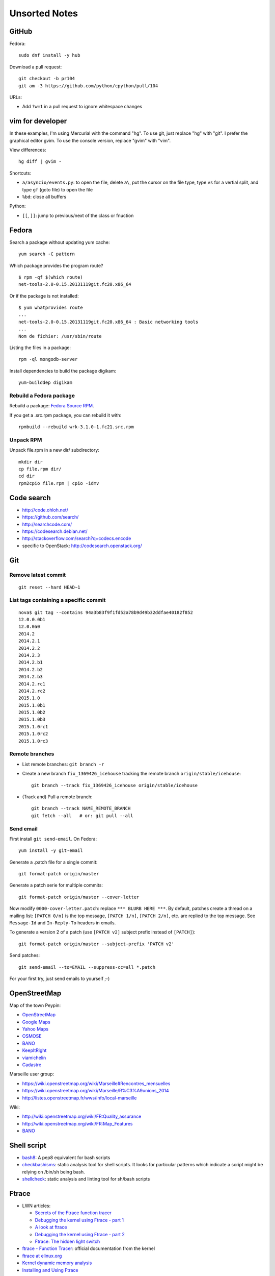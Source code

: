 ++++++++++++++
Unsorted Notes
++++++++++++++

.. image:: great_flamingo.jpg
   :alt: Great Flamingo
   :align: right
   :target: http://www.flickr.com/photos/haypo/11915292626/

GitHub
======

Fedora::

    sudo dnf install -y hub

Download a pull request::

    git checkout -b pr104
    git am -3 https://github.com/python/cpython/pull/104

URLs:

* Add ``?w=1`` in a pull request to ignore whitespace changes

vim for developer
=================

In these examples, I'm using Mercurial with the command "hg". To use git, just
replace "hg" with "git". I prefer the graphical editor gvim. To use the console
version, replace "gvim" with "vim".

View differences::

    hg diff | gvim -

Shortcuts:

* ``a/asyncio/events.py``: to open the file, delete ``a\``, put the cursor
  on the file type, type ``vs`` for a vertial split, and type ``gf`` (goto
  file) to open the file
* ``%bd``: close all buffers

Python:

* ``[[``, ``]]``: jump to previous/next of the class or fnuction



Fedora
======

Search a package without updating yum cache::

    yum search -C pattern

Which package provides the program route? ::

    $ rpm -qf $(which route)
    net-tools-2.0-0.15.20131119git.fc20.x86_64

Or if the package is not installed::

    $ yum whatprovides route
    ...
    net-tools-2.0-0.15.20131119git.fc20.x86_64 : Basic networking tools
    ...
    Nom de fichier: /usr/sbin/route

Listing the files in a package::

     rpm -ql mongodb-server

Install dependencies to build the package digikam::

    yum-builddep digikam

Rebuild a Fedora package
------------------------

Rebuild a package: `Fedora Source RPM <http://hacktux.com/fedora/source/rpm>`_.

If you get a .src.rpm package, you can rebuild it with::

    rpmbuild --rebuild wrk-3.1.0-1.fc21.src.rpm

Unpack RPM
----------

Unpack file.rpm in a new dir/ subdirectory::

    mkdir dir
    cp file.rpm dir/
    cd dir
    rpm2cpio file.rpm | cpio -idmv


Code search
===========

* http://code.ohloh.net/
* https://github.com/search/
* http://searchcode.com/
* https://codesearch.debian.net/
* http://stackoverflow.com/search?q=codecs.encode
* specific to OpenStack: http://codesearch.openstack.org/


Git
===

Remove latest commit
--------------------

::

    git reset --hard HEAD~1

List tags containing a specific commit
--------------------------------------

::

    nova$ git tag --contains 94a3b83f9f1fd52a78b9d49b32ddfae40182f852
    12.0.0.0b1
    12.0.0a0
    2014.2
    2014.2.1
    2014.2.2
    2014.2.3
    2014.2.b1
    2014.2.b2
    2014.2.b3
    2014.2.rc1
    2014.2.rc2
    2015.1.0
    2015.1.0b1
    2015.1.0b2
    2015.1.0b3
    2015.1.0rc1
    2015.1.0rc2
    2015.1.0rc3


Remote branches
---------------

* List remote branches: ``git branch -r``
* Create a new branch ``fix_1369426_icehouse`` tracking the remote branch
  ``origin/stable/icehouse``::

    git branch --track fix_1369426_icehouse origin/stable/icehouse

* (Track and) Pull a remote branch::

    git branch --track NAME_REMOTE_BRANCH
    git fetch --all   # or: git pull --all

Send email
----------

First install ``git send-email``. On Fedora::

    yum install -y git-email

Generate a .patch file for a single commit::

    git format-patch origin/master

Generate a patch serie for multiple commits::

    git format-patch origin/master --cover-letter

Now modify ``0000-cover-letter.patch``: replace ``*** BLURB HERE ***``. By
default, patches create a thread on a mailing list: ``[PATCH 0/n]`` is the top
message, ``[PATCH 1/n]``, ``[PATCH 2/n]``, etc. are replied to the top message.
See ``Message-Id`` and ``In-Reply-To`` headers in emails.

To generate a version 2 of a patch (use ``[PATCH v2]`` subject prefix instead
of ``[PATCH]``)::

    git format-patch origin/master --subject-prefix 'PATCH v2'

Send patches::

    git send-email --to=EMAIL --suppress-cc=all *.patch

For your first try, just send emails to yourself ;-)


OpenStreetMap
=============

Map of the town Peypin:

* `OpenStreetMap <http://www.openstreetmap.org/relation/93723>`_
* `Google Maps <https://maps.google.com/maps?ll=43.384146,5.577428&spn=0.005544,0.013368&sll=37.0625,-95.677068&sspn=49.089956,109.511719>`_
* `Yahoo Maps <https://maps.yahoo.com/place/?lat=43.38477800510547&lon=5.580840110778809&bb=43.391405312706%2C5.564478635787964%2C43.37816556912287%2C5.597201585769653&addr=Peypin%2C France>`_
* `OSMOSE <http://osmose.openstreetmap.fr/fr/map/#zoom=15&lat=43.38312&lon=5.57648&layer=Mapnik&overlays=FFFFFFFFFFFFFFFFFFFT&item=xxxx&level=1%2C2%2C3&tags=&fixable=&bbox=0.1373291015625%2C42.53689200787317%2C7.0751953125%2C45.98169518512228>`_
* `BANO <http://layers.openstreetmap.fr/?zoom=16&lat=43.38333&lon=5.5835&layers=B0000FFFFFFFFFFFFFFFFFFFFFFT>`_
* `KeepItRight <http://keepright.at/report_map.php?lang=fr&ch30=1&ch40=1&ch50=1&ch70=1&ch90=1&ch100=1&ch110=1&ch120=1&ch130=1&ch150=1&ch160=1&ch170=1&ch180=1&ch191=1&ch192=1&ch193=1&ch194=1&ch195=1&ch196=1&ch197=1&ch198=1&ch201=1&ch202=1&ch203=1&ch204=1&ch205=1&ch206=1&ch207=1&ch208=1&ch210=1&ch220=1&ch231=1&ch232=1&ch270=1&ch281=1&ch282=1&ch283=1&ch284=1&ch285=1&ch291=1&ch292=1&ch293=1&ch294=1&ch295=1&ch296=1&ch297=1&ch298=1&ch311=1&ch312=1&ch313=1&ch320=1&ch350=1&ch370=1&ch380=1&ch401=1&ch402=1&ch411=1&ch412=1&ch413=1&number_of_tristate_checkboxes=8&highlight_error_id=0&highlight_schema=0&lat=43.38304&lon=5.57771&zoom=16&show_ign=1&show_tmpign=1&layers=B0T&ch=0%2C30%2C40%2C50%2C70%2C90%2C100%2C110%2C120%2C130%2C150%2C160%2C170%2C180%2C191%2C192%2C193%2C194%2C195%2C196%2C197%2C198%2C201%2C202%2C203%2C204%2C205%2C206%2C207%2C208%2C210%2C220%2C231%2C232%2C270%2C281%2C282%2C283%2C284%2C285%2C291%2C292%2C293%2C294%2C295%2C296%2C297%2C298%2C311%2C312%2C313%2C320%2C350%2C370%2C380%2C401%2C402%2C411%2C412%2C413>`_
* `viamichelin <http://www.viamichelin.fr/web/Cartes-plans/Carte_plan-Peypin-13124-Bouches_du_Rhone-France-D46A?strLocid=35MTE1NHRhajA2MjdldzF5NjMyaGtuYTQyOTljMTAyMnNjTkRNdU16ZzBNems9Y05TNDFOemMyTnc9PQ==&loc=no&layers=00000001&zoomLevel=12&strCoord=5.57767*43.38439>`_
* `Cadastre <http://www.cadastre.gouv.fr/scpc/afficherCarteCommune.do?c=80073&dontSaveLastForward&keepVolatileSession=>`_

Marseille user group:

* https://wiki.openstreetmap.org/wiki/Marseille#Rencontres_mensuelles
* https://wiki.openstreetmap.org/wiki/Marseille/R%C3%A9unions_2014
* http://listes.openstreetmap.fr/wws/info/local-marseille

Wiki:

* http://wiki.openstreetmap.org/wiki/FR:Quality_assurance
* http://wiki.openstreetmap.org/wiki/FR:Map_Features
* `BANO <http://wiki.openstreetmap.org/wiki/WikiProject_France/WikiProject_Base_Adresses_Nationale_Ouverte_(BANO)>`_


Shell script
============

* `bash8 <https://pypi.python.org/pypi/bash8>`_: A pep8 equivalent for bash
  scripts
* `checkbashisms <http://freecode.com/projects/checkbashisms>`_: static
  analysis tool for shell scripts. It looks for particular patterns which
  indicate a script might be relying on /bin/sh being bash.
* `shellcheck <http://www.shellcheck.net/>`_: static analysis and linting tool
  for sh/bash scripts


Ftrace
======

* LWN articles:

  - `Secrets of the Ftrace function tracer <http://lwn.net/Articles/370423/>`_
  - `Debugging the kernel using Ftrace - part 1 <http://lwn.net/Articles/365835/>`_
  - `A look at ftrace <http://lwn.net/Articles/322666/>`_
  - `Debugging the kernel using Ftrace - part 2 <http://lwn.net/Articles/366796/>`_
  - `Ftrace: The hidden light switch <http://lwn.net/Articles/608497/>`_

* `ftrace - Function Tracer
  <https://www.kernel.org/doc/Documentation/trace/ftrace.txt>`_: official
  documentation from the kernel
* `ftrace at elinux.org <http://elinux.org/Ftrace>`_
* `Kernel dynamic memory analysis <http://elinux.org/Kernel_dynamic_memory_analysis>`_
* `Installing and Using Ftrace <http://omappedia.org/wiki/Installing_and_Using_Ftrace>`_


Mercurial
=========

.. _hg-bisect:

bisect with a command
---------------------

Shell script ``cmd.sh``::

    set -e -x
    make
    ./python script.py

where ``script.py`` is the script to reproduce the bug.

Cleanup everything::

    hg bisect --reset
    hg update -C

We know that the most recent version is bad (``./cmd`` fails)::

    ./cmd.sh
    # cmd.sh failed
    hg bisect -b

Find a good revision using a date::

    hg up -r "branch(default) and date('May 2015')"
    ./cmd.sh
    # it's still failing, take an older date
    hg up -r "branch(default) and date('Jan 2015')"
    ./cmd.sh
    # iterate until the test pass
    (...)
    hg bisect -g

Ok, we have a good and a bad revision, and a script to automate the bisection::

    hg bisect --command ./cmd.sh
    # enjoy watching your computer working for you


cannot edit immutable changeset: xxx
------------------------------------

You can force the phase of a changeset back to draft like so::

    hg phase -d -f <changeset_id>

Only do that for private changes!


Find tags containing a specific changeset
-----------------------------------------

Let's say that you want to check which versions contains the _FUTURE_CLASSES
variable::

    $ grep '_FUTURE_CLASSES =' trollius/*.py
    trollius/futures.py:    _FUTURE_CLASSES = (Future, events.asyncio.Future)
    trollius/futures.py:    _FUTURE_CLASSES = Future

    $ hg blame trollius/futures.py|grep '_FUTURE_CLASSES ='
    1712:     _FUTURE_CLASSES = (Future, events.asyncio.Future)
    1688:     _FUTURE_CLASSES = Future

    $ hg log -r 1688 --template '{date|isodate}\n'
    2014-07-25 10:05 +0200

Ok, so the _FUTURE_CLASSES was added by the changeset ``1688`` which was made
the 2014-07-25. We pick the oldest changeset, ``1712`` was probably a fix.

Find the tags which contains the changeset ``1688``::

    $ hg log -r "reverse(descendants(1688)) and tag()" --template "{tags}\t{rev}:{node|short}\n"
    trollius-1.0.2  1767:41ac07cd2d03
    trollius-1.0.1  1738:83e574a42e16

    $ hg log -r trollius-1.0.1 --template '{date|isodate}\n'
    2014-07-30 17:45 +0200
    $ hg log -r trollius-1.0.2 --template '{date|isodate}\n'
    2014-10-02 16:47 +0200

The _FUTURE_CLASSES was introduced in trollius-1.0.1 which was released the
2014-07-30.  The following release trollius-1.0.2 (2014-10-02) also contains
it, which is expected since trollius-1.0.2 is based on trollius-1.0.1.

Check versions::

    $ hg up trollius-1.0.1
    $ grep '_FUTURE_CLASSES =' trollius/*.py
    trollius/futures.py:    _FUTURE_CLASSES = (Future, events.asyncio.Future)
    trollius/futures.py:    _FUTURE_CLASSES = Future

    $ hg up trollius-1.0
    $ grep '_FUTURE_CLASSES =' trollius/*.py
    trollius/tasks.py:    _FUTURE_CLASSES = (futures.Future, asyncio.Future)
    trollius/tasks.py:    _FUTURE_CLASSES = futures.Future

Ok, so in fact the variable was moved from the Python module ``trollius.tasks``
to the modle ``trollius.futures`` between versions 1.0 and 1.0.1.

abort: can't rebase public changeset fb6b735060b5
-------------------------------------------------

Error::

    abort: can't rebase public changeset fb6b735060b5
    (see "hg help phases" for details)


Misc
====

* `Linux: detect launching of programs <https://stackoverflow.com/questions/6075013/linux-detect-launching-of-programs>`_ (StackOverflow)
* `MLVPN - MultiLink Virtual Public Network <http://www.mlvpn.fr/>`_
* `tmux shortcuts & cheatsheet <https://gist.github.com/MohamedAlaa/2961058>`_
* Docker: https://linuxfr.org/news/docker-tutoriel-pour-manipuler-les-conteneurs


Share files files from Linux to OSX
===================================

I tried NFS: issues with non-ASCII characters, issue with Unicode NFC
normalization on OS X. Since OS X 10.9, the only way is to use the command line
to pass the option ``-o nfc`` to ``mount -t nfs ...``.

I tried Samba: well, it's not easy. Let's say that the directory to share is
``/data``.

Prepare permissions, readable by everybody, UNIX and SELinux permissions::

    sudo find  /data -type f -print0|xargs -0 chmod 644
    sudo find -type d -print0|xargs -0 chmod 755
    sudo semanage fcontext -a -t samba_share_t "/data(/.*)?"
    sudo restorecon -R -v data/

Install Samba::

    sudo yum install samba samba-common samba-client cups-lib system-config-samba

Use ``system-config-samba`` to share ``/data``:

* run ``sudo system-config-samba``
* add ``/data`` directory as ``public`` and make it readable for everybody
* add a Windows user which is binded to your user (Preference, Samba users)

Start Samba server and run it at boot::

    sudo systemctl start smb.service
    sudo systemctl start nmb.service
    sudo systemctl enable smb.service
    sudo systemctl enable nmb.service

Mac OS X:

* Finder, Go, Access server: use ``smb://192.168.0.1/data`` URL
* Type the user and password
* Enjoy!

Very good tutorial for Fedora 20:  `How to enable samba share for a specific
directory - Fedora 20
<https://ask.fedoraproject.org/en/question/40353/how-to-enable-samba-share-for-a-specific-directory-fedora-20/>`_.


Friends
=======

* http://blog.sileht.net/
* http://www.florentflament.com/
* http://yeknan.free.fr/dc2/

Fun:

* http://tumourrasmoinsbete.blogspot.fr/
* http://www.commitlogsfromlastnight.com/


systemd
=======

list servers
------------

Find the name of the systemd unit for MariaDB or RabbitMQ server.

List all installed services, including disabled services, and search for "maria"::

    systemctl list-unit-files --type=service | grep maria

Alternative if you know the package::

    $ rpm -ql mariadb-server|grep service
    /usr/lib/systemd/system/mariadb.service

List enabled services::

    systemctl list-units

Note: it looks like "list-units" doesn't show mariadb.service, probably because
it is disabled (not started at boot).


system logs (syslogs), journald
-------------------------------

* Show syslog from the most recent to the oldest logs: ``journalctl --reverse``
* Show all logs since the last boot: ``journalctl -b 0``
* List boots: ``journalctl --list-boots``
* ``tail -f /var/log/syslog``: ``journalctl -f``
* ``tail -f /var/log/syslog`` but only for apache: ``journalctl -u apache.service -f``


getaddrinfo
===========

* `A surprising discovery on converting IPv6 addresses: we no longer prefer
  getaddrinfo()
  <http://blog.powerdns.com/2014/05/21/a-surprising-discovery-on-converting-ipv6-addresses-we-no-longer-prefer-getaddrinfo/>`_
  (PowerDNS blog,  May 2014)
* glibc 2.15 (March 2012):
  `Avoid __check_pf calls in getaddrinfo unless really needed
  <https://sourceware.org/git/?p=glibc.git;a=commit;h=fa3fc0fe5f452d0aa7e435d8f32e992958683819>`_
* `Python issue: getaddrinfo is wrongly considered thread safe on linux
  <https://bugs.python.org/issue21216>`_
* `libc6: getaddrinfo() sends DNS queries to random file descriptors
  (CVE-2013-7423) <https://bugs.debian.org/cgi-bin/bugreport.cgi?bug=722075>`_
  (glibc 2.13, fixed at least in glibc 2.19)


PostgreSQL
==========

Install PostgreSQL server on Fedora 21. Type as root::

    yum install postgresql-server
    postgresql-setup initdb

Modify ``/var/lib/pgsql/data/postgresql.conf`` to accept connections from
192.168.0.0/24 network, replace::

    #listen_addresses = 'localhost'         # what IP address(es) to listen on;
    ...
    max_connections = 100                  # (change requires restart)


with::

    listen_addresses = '*'
    ...
    max_connections = 1000                  # (change requires restart)

Modify ``/var/lib/pgsql/data/pg_hba.conf`` to allow login using a password from
192.168.0.0/24 network, replace::

    host    all             all             127.0.0.1/32            ident

with::

    host    all             all             192.168.0.0/24          md5

Start PostgreSQL::

    systemctl start postgresql


Switch to the ``postgres`` user (``sudo -u postgres -H -s``), open the psql
client (``psql``) and type::

    CREATE USER bigdata;
    ALTER ROLE bigdata WITH CREATEDB;
    ALTER USER bigdata WITH ENCRYPTED PASSWORD 'password';
    CREATE DATABASE bigdata;

* http://doc.fedora-fr.org/wiki/Installation_et_configuration_de_PostgreSQL


Google
======

What Google knowns on you:

* https://myactivity.google.com/
* https://myaccount.google.com/
* https://maps.google.fr/locationhistory/


.. _operating-systems:

Operating systems
=================

`Mac OS X versions <https://en.wikipedia.org/wiki/OS_X#Versions>`_:

==============  ============== ==============  ============
Mac OS X        Name           Darwin Version  Release Year
==============  ============== ==============  ============
Mac OS X 10.11  El Capitan     15.x            2015
Mac OS X 10.10  Yosemite       14.x            2014
Mac OS X 10.9   Mavericks      13.x            2013
Mac OS X 10.8   Mountain Lion  12.x            2012
Mac OS X 10.7   Lion           11.x            2010
Mac OS X 10.6   Snow Leopard   10.x            2008
Mac OS X 10.5   Leopard        9.x             2006
Mac OS X 10.4   Tiger          8.x             2004
==============  ============== ==============  ============

* `Microsoft Windows versions
  <https://en.wikipedia.org/wiki/List_of_Microsoft_Windows_versions>`_:

  - Windows 10: (under development)
  - Windows 8.1: 2013
  - Windows 8: 2012
  - Windows 7: 2009
  - Windows Vista: 2007
  - Windows XP: 2001

* `Linux kernel versions
  <https://en.wikipedia.org/wiki/Linux_kernel#Maintenance>`_:

  - 4.0: 2015 (under development)
  - 3.0: 2011
  - 2.6: 2003
  - 2.4: 2001

* `Ubuntu releases
  <https://en.wikipedia.org/wiki/List_of_Ubuntu_releases#Table_of_versions>`_:

  - 16.10: Yakkety Yak (not released yet, scheduled for 2016-10-20)
  - 16.04 LTS: Xenial Xerus, 2016-04-21
  - 15.10: Wily Werewolf, 2015-10-22
  - 15.04: Vivid, 2015-04
  - 14.10: Utopic, 2014-10
  - 14.04 LTS: Trusty, 2014-04
  - 12.04 LTS: Precise, 2012-04

* `Fedora releases
  <https://en.wikipedia.org/wiki/Fedora_%28operating_system%29#Releases>`_:

  * Fedora 24: 2016-06-21
  * Fedora 23: 2015-11-03
  * Fedora 22: 2015-05-26
  * Fedora 21: 2014-12
  * Fedora 20: 2013-12, Heisenbug
  * Fedora 19: 2013-07, Schrödinger's Cat

* `FreeBSD releases <https://en.wikipedia.org/wiki/FreeBSD#Version_history>`_:

  * FreeBSD 10: 2014-01
  * FreeBSD 9: 2012-01
  * FreeBSD 8.1: 2010-07
  * FreeBSD 7: 2008-02
  * FreeBSD 6.2: 2007-01

Programming advices
===================

* Coding style: 80 columns, PEP 7 for C, PEP 8 for Python
* Avoid variable globals
* Signal handlers: only use signal-safe functions


Timezones
=========

* Debian issue: `tzdata: Argentina just decided not to move to DST this Sunday :-\
  <https://bugs.debian.org/cgi-bin/bugreport.cgi?bug=551195>`_
* Python issue: `datetime: support leap seconds
  <https://bugs.python.org/issue23574>`_


rsync
=====

Local copy with progress bar and handle sparse files::

    rsync -Sav --progress /mnt/vm/images/ /var/lib/libvirt/images/

Thunderbird
===========

`Checking for new messages in other folders - Thunderbird
<http://kb.mozillazine.org/How_do_I_check_for_new_messages_in_other_folders>`_.

Set ``mail.server.default.check_all_folders_for_new=true`` in advanced settings
(Edit > Preference > Advanced > General tab > Config editor).


Gnome-Terminal
==============

Configure Gnome-Terminal to select a full URL double-click::

    dconf write /org/gnome/terminal/legacy/profiles:/:${Profile_ID}/word-char-exceptions '@ms "-,.;/?%&#_=+@~·:"'

Replace ``${Profile_ID}`` with the profile identifier. To get it::

    $ gsettings get org.gnome.Terminal.ProfilesList list
    ['b1dcc9dd-5262-4d8d-a863-c897e6d979b9']

Example::

    dconf write /org/gnome/terminal/legacy/profiles:/:b1dcc9dd-5262-4d8d-a863-c897e6d979b9/word-char-exceptions '@ms "-,.;/?%&#_=+@~·:"'

It looks like you don't have to restart Gnome-Terminal.

http://fedora.12.x6.nabble.com/gnome-terminal-amp-select-by-word-characters-td5043736.html

* https://bugzilla.redhat.com/show_bug.cgi?id=1165244
* https://bugzilla.redhat.com/show_bug.cgi?id=1227222
* https://bugzilla.gnome.org/show_bug.cgi?id=727743
* https://bugzilla.gnome.org/show_bug.cgi?id=730632#c33


Android
=======

Samsung S2, delete logs on internal storage:

* dial ``*#9900#``
* click on: "Delete dumpstate/logcat"

Free space on the 16 GB SD card:

* install CCleaner
* Free space using CCleaner


IRC
===

List operators of channel::

    /msg ChanServ access #python-fr list

Give operator permission to someone::

    /msg ChanServ flags #python-fr skyice +Aeiortv


SSH keygen
==========

Create an SSH key::

    ssh-keygen -t ed25519 -o -a 100 -C "haypo2017" -f ssh_key

* ``-t``: key type, http://ed25519.cr.yp.to/
* ``-a 100``: use 100 rounds of the key derivation function for the passphrase,
  increase resistance to brute-force password cracking
* ``-C``: comment
* ``-f``: filename
* ``-o``: save private keys using the new OpenSSH format, increased resistance
  to brute-force password cracking (in fact, ``-t ed25519`` already enables
  this option)

Issues with ed25519:

* Launchpad doesn't support ed25519: Launchpad is implemented on top of Twisted
  which doesn't support ed25519 yet.
  https://bugs.launchpad.net/launchpad/+bug/1282220
* gnome-keyrign doesn't support the new SSH key format used by ed25519 by
  default:
  https://bugzilla.gnome.org/show_bug.cgi?id=723274
  https://bugzilla.gnome.org/show_bug.cgi?id=641082

Links:

* https://stribika.github.io/2015/01/04/secure-secure-shell.html
* https://wiki.archlinux.org/index.php/SSH_keys

SSH agent:

* Modify /etc/pam.d/* to lines containing "pam_gnome_keyring.so"
* Make sure that login still works after the change!!!

Gnome and SSH passphrase::

    sudo dnf install -y openssh-askpass

Replace gnome-keyring with ssh-agent to support elliptic curves:

* https://ask.fedoraproject.org/en/question/92448/how-do-i-get-proper-ssh-agent-functionality-in-gnome/

Fedora process::

    /usr/bin/gnome-keyring-daemon --daemonize --login

Disable gnome-keyring::

    mkdir -p ~/.config/autostart/
    cp /etc/xdg/autostart/gnome-keyring-ssh.desktop ~/.config/autostart/
    echo "X-GNOME-Autostart-enabled=false" >>~/.config/autostart/gnome-keyring-ssh.desktop

See also https://wiki.archlinux.org/index.php/GNOME/Keyring#Disable_keyring_daemon_components

Enable pam_ssh in PAM config:

* https://wiki.archlinux.org/index.php/SSH_keys
* https://ask.fedoraproject.org/en/question/92448/how-do-i-get-proper-ssh-agent-functionality-in-gnome/


(FR) Transport aérien
=====================

* March 2014: https://fr.wikipedia.org/wiki/Vol_370_Malaysia_Airlines#Hypoth.C3.A8se_d.27un_incident_technique
* April 2016: Batteries lithium-ion interdites dans le transport de fret
  aérien.


Gnome
=====

My CSS theme for window colored borders: https://github.com/haypo/misc/blob/master/conf/gtk.css

https://wiki.gnome.org/Projects/GnomeShell/CheatSheet

gsettings set org.gnome.desktop.wm.preferences focus-new-windows 'strict'
